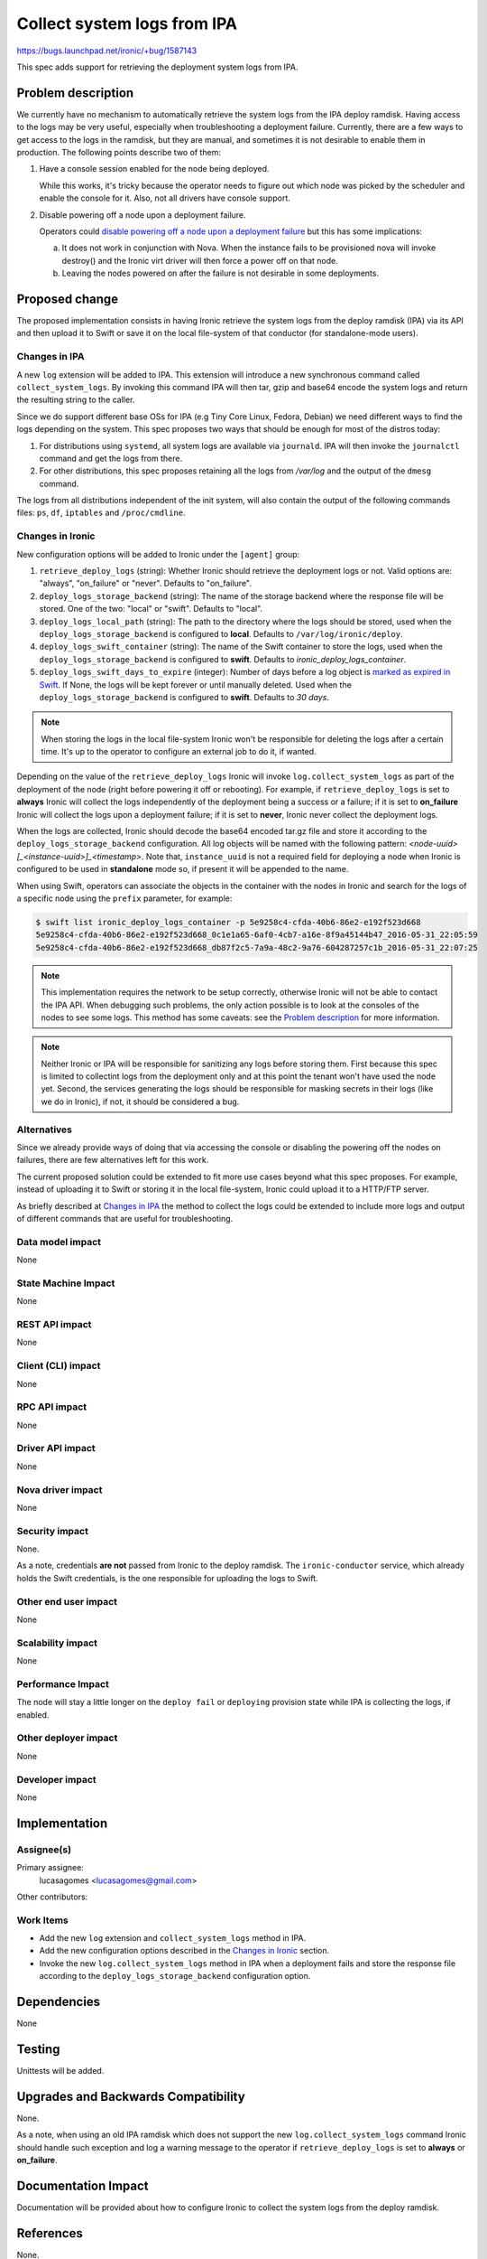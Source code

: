 ..
 This work is licensed under a Creative Commons Attribution 3.0 Unported
 License.

 http://creativecommons.org/licenses/by/3.0/legalcode

============================
Collect system logs from IPA
============================

https://bugs.launchpad.net/ironic/+bug/1587143

This spec adds support for retrieving the deployment system logs from IPA.

Problem description
===================

We currently have no mechanism to automatically retrieve the system
logs from the IPA deploy ramdisk. Having access to the logs may be
very useful, especially when troubleshooting a deployment failure.
Currently, there are a few ways to get access to the logs in the ramdisk,
but they are manual, and sometimes it is not desirable to enable them
in production. The following points describe two of them:

#. Have a console session enabled for the node being deployed.

   While this works, it's tricky because the operator needs to figure
   out which node was picked by the scheduler and enable the console
   for it. Also, not all drivers have console support.

#. Disable powering off a node upon a deployment failure.

   Operators could `disable powering off a node upon a deployment
   failure <https://review.openstack.org/#/c/259119>`_ but this has
   some implications:

   a. It does not work in conjunction with Nova. When the instance
      fails to be provisioned nova will invoke destroy() and the Ironic
      virt driver will then force a power off on that node.

   b. Leaving the nodes powered on after the failure is not desirable
      in some deployments.


Proposed change
===============

The proposed implementation consists in having Ironic retrieve the
system logs from the deploy ramdisk (IPA) via its API and then upload
it to Swift or save it on the local file-system of that conductor (for
standalone-mode users).

Changes in IPA
--------------

A new ``log`` extension will be added to IPA. This extension will
introduce a new synchronous command called ``collect_system_logs``. By
invoking this command IPA will then tar, gzip and base64 encode the
system logs and return the resulting string to the caller.

Since we do support different base OSs for IPA (e.g Tiny Core Linux,
Fedora, Debian) we need different ways to find the logs depending on the
system. This spec proposes two ways that should be enough for most of
the distros today:

#. For distributions using ``systemd``, all system logs are available via
   ``journald``. IPA will then invoke the ``journalctl`` command and
   get the logs from there.

#. For other distributions, this spec proposes retaining all the logs
   from */var/log* and the output of the ``dmesg`` command.

The logs from all distributions independent of the init system, will
also contain the output of the following commands files: ``ps``, ``df``,
``iptables`` and ``/proc/cmdline``.

Changes in Ironic
-----------------

New configuration options will be added to Ironic under the ``[agent]``
group:

#. ``retrieve_deploy_logs`` (string): Whether Ironic should retrieve
   the deployment logs or not. Valid options are: "always", "on_failure"
   or "never". Defaults to "on_failure".

#. ``deploy_logs_storage_backend`` (string): The name of the storage
   backend where the response file will be stored. One of the two:
   "local" or "swift". Defaults to "local".

#. ``deploy_logs_local_path`` (string): The path to the directory
   where the logs should be stored, used when the
   ``deploy_logs_storage_backend`` is configured to **local**. Defaults to
   ``/var/log/ironic/deploy``.

#. ``deploy_logs_swift_container`` (string): The name of the Swift
   container to store the logs, used when the
   ``deploy_logs_storage_backend`` is configured to **swift**. Defaults
   to *ironic_deploy_logs_container*.

#. ``deploy_logs_swift_days_to_expire`` (integer):
   Number of days before a log object is `marked as expired in Swift
   <http://docs.openstack.org/developer/swift/overview_expiring_objects.html>`_.
   If None, the logs will be kept forever or until manually deleted. Used
   when the ``deploy_logs_storage_backend`` is configured to **swift**.
   Defaults to *30 days*.

.. note::
   When storing the logs in the local file-system Ironic won't be
   responsible for deleting the logs after a certain time. It's up to
   the operator to configure an external job to do it, if wanted.


Depending on the value of the ``retrieve_deploy_logs`` Ironic will
invoke ``log.collect_system_logs`` as part of the deployment of the
node (right before powering it off or rebooting). For example, if
``retrieve_deploy_logs`` is set to **always** Ironic will collect the logs
independently of the deployment being a success or a failure; if it is set
to **on_failure** Ironic will collect the logs upon a deployment failure;
if it is set to **never**, Ironic never collect the deployment logs.

When the logs are collected, Ironic should decode the base64 encoded
tar.gz file and store it according to the ``deploy_logs_storage_backend``
configuration. All log objects will be named with the following pattern:
*<node-uuid>[_<instance-uuid>]_<timestamp>*. Note that, ``instance_uuid``
is not a required field for deploying a node when Ironic is configured
to be used in **standalone** mode so, if present it will be appended to
the name.

When using Swift, operators can associate the objects in the container
with the nodes in Ironic and search for the logs of a specific node
using the ``prefix`` parameter, for example:

.. code-block:: bash

  $ swift list ironic_deploy_logs_container -p 5e9258c4-cfda-40b6-86e2-e192f523d668
  5e9258c4-cfda-40b6-86e2-e192f523d668_0c1e1a65-6af0-4cb7-a16e-8f9a45144b47_2016-05-31_22:05:59
  5e9258c4-cfda-40b6-86e2-e192f523d668_db87f2c5-7a9a-48c2-9a76-604287257c1b_2016-05-31_22:07:25

.. note::

  This implementation requires the network to be setup correctly,
  otherwise Ironic will not be able to contact the IPA API.  When
  debugging such problems, the only action possible is to look at the
  consoles of the nodes to see some logs. This method has some caveats:
  see the `Problem description`_ for more information.

.. note::

  Neither Ironic or IPA will be responsible for sanitizing any logs
  before storing them. First because this spec is limited to collectint
  logs from the deployment only and at this point the tenant won't have
  used the node yet. Second, the services generating the logs should be
  responsible for masking secrets in their logs (like we do in Ironic),
  if not, it should be considered a bug.


Alternatives
------------

Since we already provide ways of doing that via accessing the console
or disabling the powering off the nodes on failures, there are few
alternatives left for this work.

The current proposed solution could be extended to fit more use cases
beyond what this spec proposes. For example, instead of uploading it to
Swift or storing it in the local file-system, Ironic could upload it to
a HTTP/FTP server.

As briefly described at `Changes in IPA`_ the method to collect the logs
could be extended to include more logs and output of different commands
that are useful for troubleshooting.

Data model impact
-----------------

None

State Machine Impact
--------------------

None

REST API impact
---------------

None

Client (CLI) impact
-------------------

None

RPC API impact
--------------

None

Driver API impact
-----------------

None

Nova driver impact
------------------

None

Security impact
---------------

None.

As a note, credentials **are not** passed from Ironic to the deploy
ramdisk. The ``ironic-conductor`` service, which already holds the Swift
credentials, is the one responsible for uploading the logs to Swift.

Other end user impact
---------------------

None

Scalability impact
------------------

None

Performance Impact
------------------

The node will stay a little longer on the ``deploy fail`` or ``deploying``
provision state while IPA is collecting the logs, if enabled.

Other deployer impact
---------------------

None

Developer impact
----------------

None

Implementation
==============

Assignee(s)
-----------

Primary assignee:
  lucasagomes <lucasagomes@gmail.com>

Other contributors:


Work Items
----------

* Add the new ``log`` extension and ``collect_system_logs`` method in IPA.

* Add the new configuration options described in the `Changes in Ironic`_
  section.

* Invoke the new ``log.collect_system_logs`` method in IPA when a
  deployment fails and store the response file according to the
  ``deploy_logs_storage_backend`` configuration option.


Dependencies
============

None

Testing
=======

Unittests will be added.

Upgrades and Backwards Compatibility
====================================

None.

As a note, when using an old IPA ramdisk which does not support the new
``log.collect_system_logs`` command Ironic should handle such exception
and log a warning message to the operator if ``retrieve_deploy_logs``
is set to **always** or **on_failure**.

Documentation Impact
====================

Documentation will be provided about how to configure Ironic to collect
the system logs from the deploy ramdisk.

References
==========

None.
